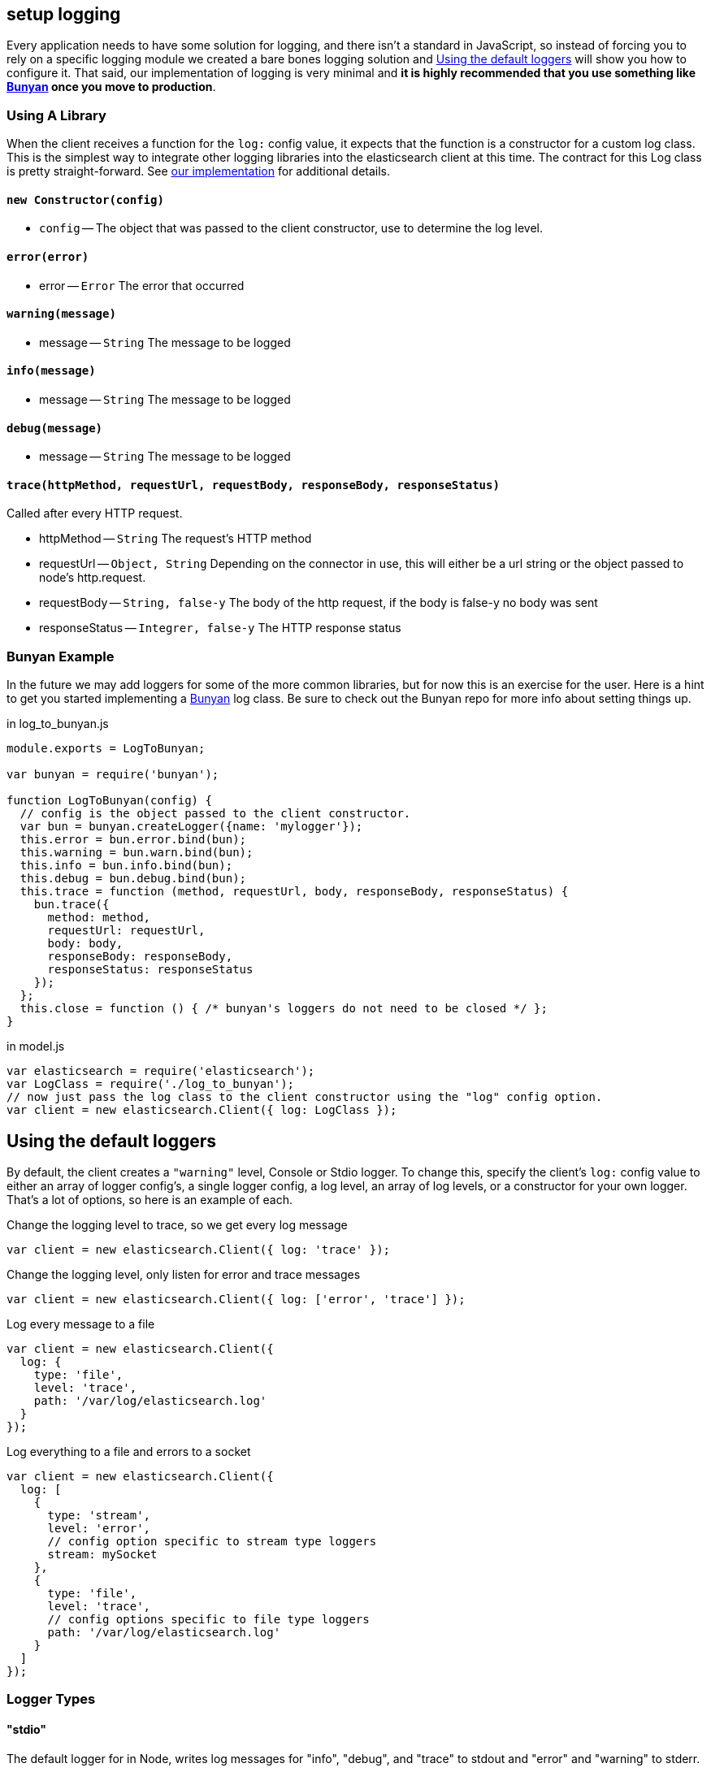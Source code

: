 [[logging]]
== setup logging
Every application needs to have some solution for logging, and there isn't a standard in JavaScript, so instead of forcing you to rely on a specific logging module we created a bare bones logging solution and <<logging-customization>> will show you how to configure it. That said, our implementation of logging is very minimal and ***it is highly recommended that you use something like https://github.com/trentm/node-bunyan[Bunyan] once you move to production***.

=== Using A Library
When the client receives a function for the `log:` config value, it expects that the function is a constructor for a custom log class. This is the simplest way to integrate other logging libraries into the elasticsearch client at this time. The contract for this Log class is pretty straight-forward. See https://github.com/elasticsearch/elasticsearch-js/blob/master/src/lib/log.js[our implementation] for additional details.

==== `new Constructor(config)`
  * `config` -- The object that was passed to the client constructor, use to determine the log level.

==== `error(error)`
  * error -- `Error` The error that occurred

==== `warning(message)`
  * message -- `String` The message to be logged

==== `info(message)`
  * message -- `String` The message to be logged

==== `debug(message)`
  * message -- `String` The message to be logged

==== `trace(httpMethod, requestUrl, requestBody, responseBody, responseStatus)`

Called after every HTTP request.

  * httpMethod -- `String` The request's HTTP method
  * requestUrl -- `Object, String` Depending on the connector in use, this will either be a url string or the        object passed to node's http.request.
  * requestBody -- `String, false-y` The body of the http request, if the body is false-y no body was sent
  * responseStatus -- `Integrer, false-y` The HTTP response status

=== Bunyan Example
In the future we may add loggers for some of the more common libraries, but for now this is an exercise for the user. Here is a hint to get you started implementing a https://github.com/trentm/node-bunyan[Bunyan] log class. Be sure to check out the Bunyan repo for more info about setting things up.

.in log_to_bunyan.js
[source,js]
----------------
module.exports = LogToBunyan;

var bunyan = require('bunyan');

function LogToBunyan(config) {
  // config is the object passed to the client constructor.
  var bun = bunyan.createLogger({name: 'mylogger'});
  this.error = bun.error.bind(bun);
  this.warning = bun.warn.bind(bun);
  this.info = bun.info.bind(bun);
  this.debug = bun.debug.bind(bun);
  this.trace = function (method, requestUrl, body, responseBody, responseStatus) {
    bun.trace({
      method: method,
      requestUrl: requestUrl,
      body: body,
      responseBody: responseBody,
      responseStatus: responseStatus
    });
  };
  this.close = function () { /* bunyan's loggers do not need to be closed */ };
}
----------------

.in model.js
[source,js]
----------------
var elasticsearch = require('elasticsearch');
var LogClass = require('./log_to_bunyan');
// now just pass the log class to the client constructor using the "log" config option.
var client = new elasticsearch.Client({ log: LogClass });
----------------

[[logging-customization]]
== Using the default loggers

By default, the client creates a `"warning"` level, Console or Stdio logger. To change this, specify the client's `log:` config value to either an array of logger config's, a single logger config, a log level, an array of log levels, or a constructor for your own logger. That's a lot of options, so here is an example of each.

.Change the logging level to trace, so we get every log message
[source,js]
----------------
var client = new elasticsearch.Client({ log: 'trace' });
----------------

.Change the logging level, only listen for error and trace messages
[source,js]
----------------
var client = new elasticsearch.Client({ log: ['error', 'trace'] });
----------------

.Log every message to a file
[source,js]
----------------
var client = new elasticsearch.Client({
  log: {
    type: 'file',
    level: 'trace',
    path: '/var/log/elasticsearch.log'
  }
});
----------------

.Log everything to a file and errors to a socket
[source,js]
----------------
var client = new elasticsearch.Client({
  log: [
    {
      type: 'stream',
      level: 'error',
      // config option specific to stream type loggers
      stream: mySocket
    },
    {
      type: 'file',
      level: 'trace',
      // config options specific to file type loggers
      path: '/var/log/elasticsearch.log'
    }
  ]
});
----------------

=== Logger Types
==== "stdio"
The default logger for in Node, writes log messages for "info", "debug", and "trace" to stdout and "error" and "warning" to stderr.

===== Options
  * `[color=false]` -- `Boolean` Write with a bit of flair. The default value is intelligently chosen by https://github.com/sindresorhus/chalk[chalk] based on the details of your environment.

==== "file"
Append the log messages to a file.

===== Options
  * `[path="elasticsearch.log"]` -- `String` Location of the file. It is created if it does not exists

==== "stream"
Send log messages to a <a href="http://nodejs.org/api/stream.html#stream_class_stream_writable">WriteableStream</a>

===== Options
  * `stream` -- `WriteableStream` The object to write to.

==== "console"
Default logger for the browser build, logs to the console when one exists.